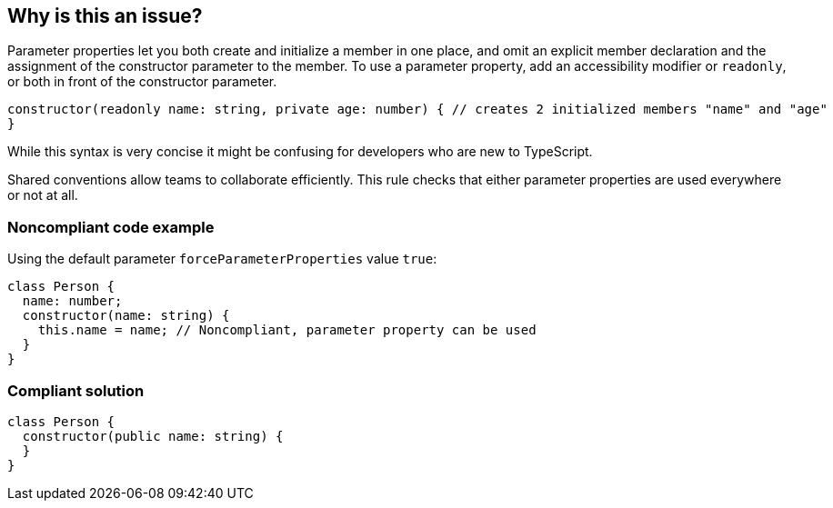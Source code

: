 == Why is this an issue?

Parameter properties let you both create and initialize a member in one place, and omit an explicit member declaration and the assignment of the constructor parameter to the member. To use a parameter property, add an accessibility modifier or ``++readonly++``, or both in front of the constructor parameter.

----
constructor(readonly name: string, private age: number) { // creates 2 initialized members "name" and "age"
}
----
While this syntax is very concise it might be confusing for developers who are new to TypeScript. 

Shared conventions allow teams to collaborate efficiently. This rule checks that either parameter properties are used everywhere or not at all.


=== Noncompliant code example

Using the default parameter ``++forceParameterProperties++`` value ``++true++``:

[source,javascript]
----
class Person {
  name: number;
  constructor(name: string) {
    this.name = name; // Noncompliant, parameter property can be used
  }
}
----


=== Compliant solution

[source,javascript]
----
class Person {
  constructor(public name: string) {
  }
}
----



ifdef::env-github,rspecator-view[]

'''
== Implementation Specification
(visible only on this page)

=== Message

* Usage of parameter properties has been disallowed.
or

* Use parameter properties instead of assigning to members in the constructor body.


=== Parameters

.forceParameterProperties
****

----
true
----

Forces to use parameter properties when true, forbids their use when false
****


=== Highlighting

* parameter property declaration
or

* assignment statement


'''
== Comments And Links
(visible only on this page)

=== on 16 Feb 2018, 14:29:06 Ann Campbell wrote:
\[~elena.vilchik] message and highlighting are both needed. Since you're (currently) the likely implementer, this may seem redundant but it's good to have a record. And you might not end up as the implementer after all. :-)


Otherwise, nicely done!

endif::env-github,rspecator-view[]
